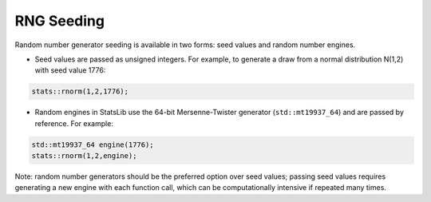 .. Copyright (c) 2011-2023 Keith O'Hara

   Distributed under the terms of the Apache License, Version 2.0.

   The full license is in the file LICENSE, distributed with this software.

RNG Seeding
===========

Random number generator seeding is available in two forms: seed values and random number engines.

- Seed values are passed as unsigned integers. For example, to generate a draw from a normal distribution N(1,2) with seed value 1776:

.. code:: cpp

    stats::rnorm(1,2,1776);

- Random engines in StatsLib use the 64-bit Mersenne-Twister generator (``std::mt19937_64``) and are passed by reference. For example:

.. code:: cpp

    std::mt19937_64 engine(1776);
    stats::rnorm(1,2,engine);

Note: random number generators should be the preferred option over seed values; passing seed values requires generating a new engine with each function call, which can be computationally intensive if repeated many times.
